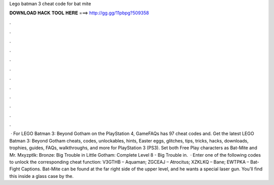 Lego batman 3 cheat code for bat mite

𝐃𝐎𝐖𝐍𝐋𝐎𝐀𝐃 𝐇𝐀𝐂𝐊 𝐓𝐎𝐎𝐋 𝐇𝐄𝐑𝐄 ===> http://gg.gg/11pbpg?509358

.

.

.

.

.

.

.

.

.

.

.

.

 · For LEGO Batman 3: Beyond Gotham on the PlayStation 4, GameFAQs has 97 cheat codes and. Get the latest LEGO Batman 3: Beyond Gotham cheats, codes, unlockables, hints, Easter eggs, glitches, tips, tricks, hacks, downloads, trophies, guides, FAQs, walkthroughs, and more for PlayStation 3 (PS3). Set both Free Play characters as Bat-Mite and Mr. Mxyzptlk: Bronze: Big Trouble in Little Gotham: Complete Level 8 - Big Trouble in.  · Enter one of the following codes to unlock the corresponding cheat function: V3GTHB – Aquaman; ZGCEAJ – Atrocitus; XZKLKQ – Bane; EWTPKA – Bat-Fight Captions. Bat-Mite can be found at the far right side of the upper level, and he wants a special laser gun. You'll find this inside a glass case by the.